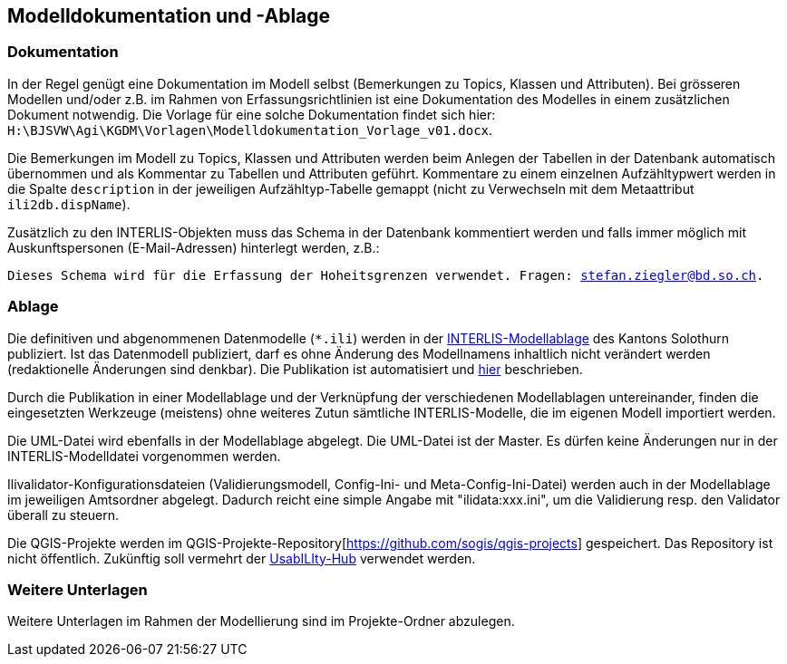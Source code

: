 == Modelldokumentation und -Ablage

=== Dokumentation

In der Regel genügt eine Dokumentation im Modell selbst (Bemerkungen zu Topics, Klassen und Attributen). Bei grösseren Modellen und/oder z.B. im Rahmen von Erfassungsrichtlinien ist eine Dokumentation des Modelles in einem zusätzlichen Dokument notwendig. Die Vorlage für eine solche Dokumentation findet sich hier: `H:\BJSVW\Agi\KGDM\Vorlagen\Modelldokumentation_Vorlage_v01.docx`.

Die Bemerkungen im Modell zu Topics, Klassen und Attributen werden beim Anlegen der Tabellen in der Datenbank automatisch übernommen und als Kommentar zu Tabellen und Attributen geführt. Kommentare zu einem einzelnen Aufzähltypwert werden in die Spalte `description` in der jeweiligen Aufzähltyp-Tabelle gemappt (nicht zu Verwechseln mit dem Metaattribut `ili2db.dispName`).

Zusätzlich zu den INTERLIS-Objekten muss das Schema in der Datenbank kommentiert werden und falls immer möglich mit Auskunftspersonen (E-Mail-Adressen) hinterlegt werden, z.B.:

`Dieses Schema wird für die Erfassung der Hoheitsgrenzen verwendet. Fragen: stefan.ziegler@bd.so.ch.`

=== Ablage

Die definitiven und abgenommenen Datenmodelle (`*.ili`) werden in der http://geo.so.ch/models/[INTERLIS-Modellablage] des Kantons Solothurn publiziert. Ist das Datenmodell publiziert, darf es ohne Änderung des Modellnamens inhaltlich nicht verändert werden (redaktionelle Änderungen sind denkbar). Die Publikation ist automatisiert und https://github.com/sogis/sogis-interlis-repository/blob/master/docs/betriebs-_und_nachfuehrungshandbuch.md[hier] beschrieben.

Durch die Publikation in einer Modellablage und der Verknüpfung der verschiedenen Modellablagen untereinander, finden die eingesetzten Werkzeuge (meistens) ohne weiteres Zutun sämtliche INTERLIS-Modelle, die im eigenen Modell importiert werden. 

Die UML-Datei wird ebenfalls in der Modellablage abgelegt. Die UML-Datei ist der Master. Es dürfen keine Änderungen nur in der INTERLIS-Modelldatei vorgenommen werden. 

Ilivalidator-Konfigurationsdateien (Validierungsmodell, Config-Ini- und Meta-Config-Ini-Datei) werden auch in der Modellablage im jeweiligen Amtsordner abgelegt. Dadurch reicht eine simple Angabe mit "ilidata:xxx.ini", um die Validierung resp. den Validator überall zu steuern.

Die QGIS-Projekte werden im QGIS-Projekte-Repository[https://github.com/sogis/qgis-projects] gespeichert. Das Repository ist nicht öffentlich. Zukünftig soll vermehrt der https://geo.so.ch/usabilityhub/[UsabILIty-Hub] verwendet werden.

=== Weitere Unterlagen

Weitere Unterlagen im Rahmen der Modellierung sind im Projekte-Ordner abzulegen.
